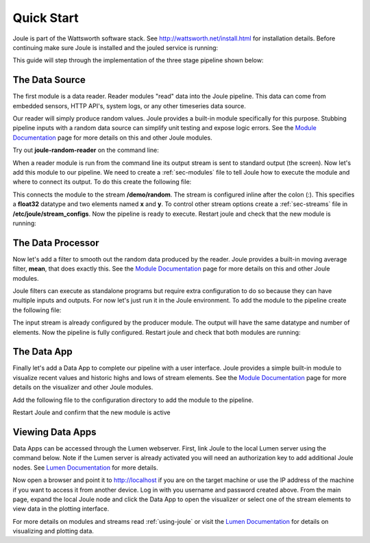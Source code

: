 .. _quick-start:

===========
Quick Start
===========

Joule is part of the Wattsworth software stack. See
http://wattsworth.net/install.html for installation details. Before continuing
make sure Joule is installed and the jouled service is running:


.. raw:: html

  <div class="bash-code">

  # ensure the joule CLI is installed
  $> joule --version
  joule, version 0.9

  # authorize local user access to joule server
  $> sudo -E joule admin authorize
  Access to node [xxxx] granted to user [xxxx]

  # confirm the local joule server is running
  $> joule node info
  Server Version: 0.9.x
  Status: online

  </div>

This guide will step through the implementation of the three stage pipeline shown below:

.. image:: /images/getting_started_pipeline.png


The Data Source
---------------

The first module is a data reader. Reader modules "read" data into the
Joule pipeline. This data can come from embedded sensors, HTTP API's,
system logs, or any other timeseries data source.

Our reader will simply produce random values.  Joule provides a
built-in module specifically for this purpose. Stubbing pipeline
inputs with a random data source can simplify unit testing and expose
logic errors.  See the `Module Documentation`_ page
for more details on this and other Joule modules.

.. _Module Documentation: /modules


Try out **joule-random-reader** on the command line:

.. raw:: html

  <div class="bash-code">

  $> joule-random-reader -h
  #  ... module documentation (available at http://docs.wattsworth.net/modules)

  $> joule-random-reader --width 2 --rate 10
  1485188853650944 0.32359053067687582 0.70028608966895545
  1485188853750944 0.72139550945715136 0.39218791387411422
  1485188853850944 0.40728044378612194 0.26446072057019654
  1485188853950944 0.61021957330250398 0.27359526775709841
  # output continues, hit ctrl-c to stop

  </div>

When a reader module is run from the command line its output stream is sent
to standard output (the screen). Now let's add this module to our pipeline. We need to create a :ref:`sec-modules` file
to tell Joule how to execute the module and where
to connect its output. To do this create the following file:


.. raw:: html

  <div class="config-file">

  : /etc/joule/module_configs/my_reader.conf

  [Main]
  exec_cmd = joule-random-reader
  name = Data Source

  [Arguments]
  width = 2
  rate  = 10

  [Outputs]
  output = /demo/random:float32[x,y]

  </div>

This connects the module to the stream **/demo/random**. The stream is configured
inline after the colon (:). This specifies a **float32** datatype and two elements named
**x** and **y**. To control other stream options create a :ref:`sec-streams` file
in **/etc/joule/stream_configs**. Now the pipeline is ready to execute. Restart joule and check that the
new module is running:

.. raw:: html

  <div class="bash-code">
  # restart joule to use the new configuration files
  $> sudo service joule restart

  # check pipeline status using the joule CLI
  $> joule module list
  ╒═════════════╤══════════╤══════════════╤═════════╤═════════════╕
  │ Name        │ Inputs   │ Outputs      │   CPU % │   Mem (KiB) │
  ╞═════════════╪══════════╪══════════════╪═════════╪═════════════╡
  │ Data Source │          │ /demo/random │       0 │       62868 │
  ╘═════════════╧══════════╧══════════════╧═════════╧═════════════╛

  # check module logs for any errors
  $> joule module logs "Data Source"
  [2018-09-12T15:51:38.845242]: ---starting module---


  # confirm the pipeline is producing data
  $> joule stream info /demo/random
        Name:         random
        Description:  —
        Datatype:     float32
        Keep:         all data
        Decimate:     yes

        Status:       ● [active]
        Start:        2018-09-12 15:51:39.811572
        End:          2018-09-12 15:52:59.711573
        Rows:         800

    ╒════════╤═════════╤════════════╤═══════════╕
    │  Name  │  Units  │  Display   │  Min,Max  │
    ╞════════╪═════════╪════════════╪═══════════╡
    │   x    │    —    │ continuous │   auto    │
    ├────────┼─────────┼────────────┼───────────┤
    │   y    │    —    │ continuous │   auto    │
    ╘════════╧═════════╧════════════╧═══════════╛

  # view live data stream
  $> joule data subscribe /demo/random
  1485188853650944 0.32359053067687582 0.70028608966895545
  1485188853750944 0.72139550945715136 0.39218791387411422
  1485188853850944 0.40728044378612194 0.26446072057019654
  1485188853950944 0.61021957330250398 0.27359526775709841
  # output continues, hit ctrl-c to stop


  </div>

The Data Processor
------------------

Now let's add a filter to smooth out the random data produced by the
reader. Joule provides a built-in moving average filter, **mean**,
that does exactly this.  See the `Module Documentation`_ page
for more details on this and other Joule modules.

Joule filters can execute as standalone programs but require extra
configuration to do so because they can have multiple inputs and
outputs. For now let's just run it in the Joule environment. To add
the module to the pipeline create the following file:

.. raw:: html

    <div class="config-file">

    : /etc/joule/module_configs/demo_filter.conf

    [Main]
    exec_cmd = joule-mean-filter
    name = Data Processor

    [Arguments]
    window = 11

    [Inputs]
    input = /demo/random

    [Outputs]
    output = /demo/smoothed:float32[x,y]

    </div>


The input stream is already configured by the producer module. The output will have the same
datatype and number of elements. Now the pipeline is fully configured.  Restart joule and check that
both modules are running:

.. raw:: html

  <div class="bash-code">

  # restart joule to use the new configuration files
  $> sudo service joule restart

  # check pipeline status using the joule CLI
  $> joule module list
  ╒════════════════╤══════════════╤════════════════╤═════════╤═════════════╕
  │ Name           │ Inputs       │ Outputs        │   CPU % │   Mem (KiB) │
  ╞════════════════╪══════════════╪════════════════╪═════════╪═════════════╡
  │ Data Processor │ /demo/random │ /demo/smoothed │       0 │       63880 │
  ├────────────────┼──────────────┼────────────────┼─────────┼─────────────┤
  │ Data Source    │              │ /demo/random   │       0 │       63172 │
  ╘════════════════╧══════════════╧════════════════╧═════════╧═════════════╛

  $> joule module logs "Data Processor"
  [2018-09-12T16:00:34.298364]: ---starting module---

  # confirm the pipeline is producing data (check /demo/random as well)
  $> joule stream info /demo/smoothed

        Name:         smoothed
        Description:  —
        Datatype:     float32
        Keep:         all data
        Decimate:     yes

        Status:       ● [active]
        Start:        2018-09-12 16:00:35.788668
        End:          2018-09-12 16:02:29.688669
        Rows:         1140

    ╒════════╤═════════╤════════════╤═══════════╕
    │  Name  │  Units  │  Display   │  Min,Max  │
    ╞════════╪═════════╪════════════╪═══════════╡
    │   x    │    —    │ continuous │   auto    │
    ├────────┼─────────┼────────────┼───────────┤
    │   y    │    —    │ continuous │   auto    │
    ╘════════╧═════════╧════════════╧═══════════╛

  </div>

The Data App
------------

Finally let's add a Data App to complete our pipeline with a user interface. Joule provides a simple built-in
module to visualize recent values and historic highs and lows of stream elements.
See the `Module Documentation`_ page for more details on the visualizer
and other Joule modules.

Add the following file to the configuration directory to add the
module to the pipeline.

.. raw:: html

  <div class="config-file">

  : /etc/joule/module_configs/user_interface.conf

  [Main]
  exec_cmd = joule-visualizer-filter
  name = User Interface
  is_app = yes

  [Arguments]
  title = Quick Start Data Pipeline

  [Inputs]
  smoothed = /demo/smoothed
  random = /demo/random

  </div>

Restart Joule and confirm that the new module is active

.. raw:: html

    <div class="bash-code">
    # restart joule to use the new configuration files
    $> sudo service joule restart

    # check pipeline status using the joule CLI
    $> joule module list
    ╒════════════════╤════════════════╤════════════════╤═════════╤═════════════╕
    │ Name           │ Inputs         │ Outputs        │   CPU % │   Mem (KiB) │
    ╞════════════════╪════════════════╪════════════════╪═════════╪═════════════╡
    │ Data Processor │ /demo/random   │ /demo/smoothed │       2 │       63924 │
    ├────────────────┼────────────────┼────────────────┼─────────┼─────────────┤
    │ User Interface │ /demo/smoothed │                │       0 │       64548 │
    │                │ /demo/random   │                │         │             │
    ├────────────────┼────────────────┼────────────────┼─────────┼─────────────┤
    │ Data Source    │                │ /demo/random   │       0 │       62748 │
    ╘════════════════╧════════════════╧════════════════╧═════════╧═════════════╛

    # check the module info to find the interface URL
    $> joule module info "User Interface"
    Name:
        User Interface
    Description:

    This module is a Data App

    Inputs:
        smoothed: /demo/smoothed
        random: /demo/random
    Outputs:
        --none--

    </div>


Viewing Data Apps
-----------------

Data Apps can be accessed through the Lumen webserver. First, link Joule to the
local Lumen server using the command below. Note if the Lumen server is
already activated you will need an authorization key to add additional Joule
nodes. See `Lumen Documentation`_ for more details.


.. raw:: html

  <div class="bash-code">

  # connect joule to the local lumen server
  $> joule master add lumen 127.0.0.1
  # ...follow prompts
  </div>

Now open a browser and point it to http://localhost if you are on the
target machine or use the IP address of the machine if you want to access
it from another device. Log in with you username and password created above.
From the main page, expand the local Joule node and click the Data App
to open the visualizer or select one of the stream elements to view
data in the plotting interface.

For more details on modules and streams read :ref:`using-joule` or
visit the `Lumen Documentation`_ for details on visualizing and plotting data.


.. _Lumen Documentation: /lumen/getting_started.html

